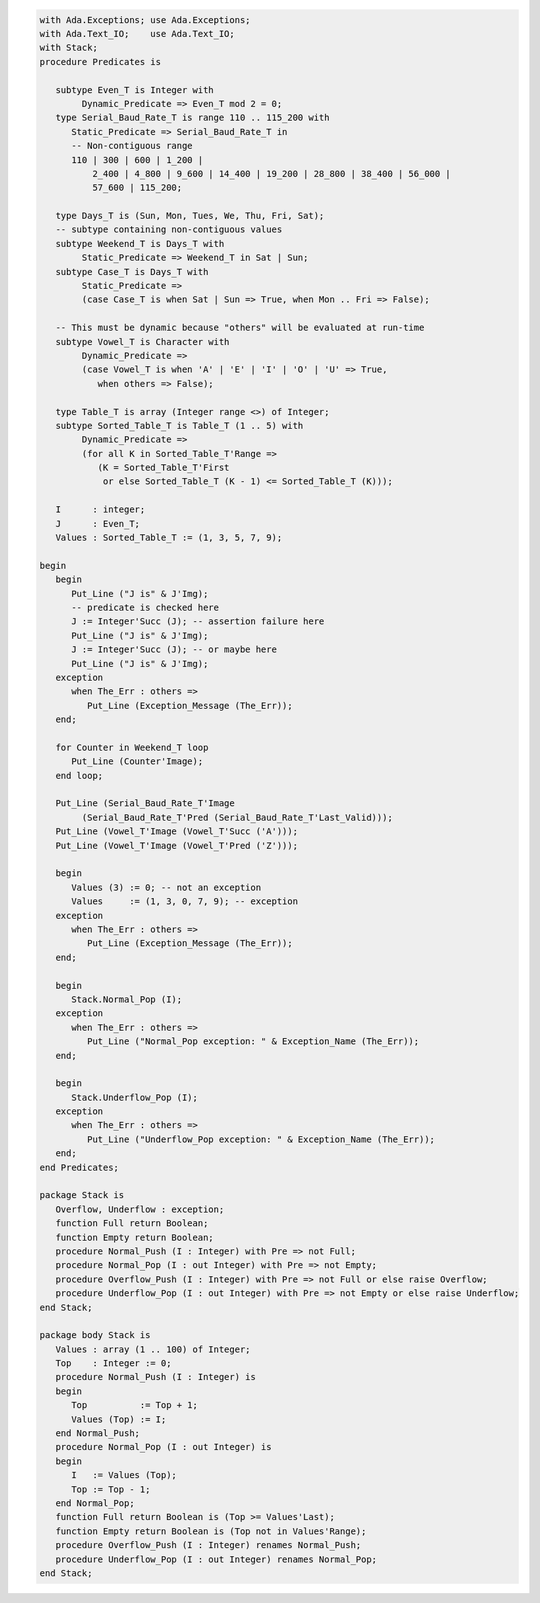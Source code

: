 .. code:: ada
   :class: ada-run

   with Ada.Exceptions; use Ada.Exceptions;
   with Ada.Text_IO;    use Ada.Text_IO;
   with Stack;
   procedure Predicates is
   
      subtype Even_T is Integer with
           Dynamic_Predicate => Even_T mod 2 = 0;
      type Serial_Baud_Rate_T is range 110 .. 115_200 with
         Static_Predicate => Serial_Baud_Rate_T in
         -- Non-contiguous range
         110 | 300 | 600 | 1_200 |
             2_400 | 4_800 | 9_600 | 14_400 | 19_200 | 28_800 | 38_400 | 56_000 |
             57_600 | 115_200;
   
      type Days_T is (Sun, Mon, Tues, We, Thu, Fri, Sat);
      -- subtype containing non-contiguous values
      subtype Weekend_T is Days_T with
           Static_Predicate => Weekend_T in Sat | Sun;
      subtype Case_T is Days_T with
           Static_Predicate =>
           (case Case_T is when Sat | Sun => True, when Mon .. Fri => False);

      -- This must be dynamic because "others" will be evaluated at run-time
      subtype Vowel_T is Character with
           Dynamic_Predicate =>
           (case Vowel_T is when 'A' | 'E' | 'I' | 'O' | 'U' => True,
              when others => False);
   
      type Table_T is array (Integer range <>) of Integer;
      subtype Sorted_Table_T is Table_T (1 .. 5) with
           Dynamic_Predicate =>
           (for all K in Sorted_Table_T'Range =>
              (K = Sorted_Table_T'First
               or else Sorted_Table_T (K - 1) <= Sorted_Table_T (K)));
   
      I      : integer;
      J      : Even_T;
      Values : Sorted_Table_T := (1, 3, 5, 7, 9);
   
   begin
      begin
         Put_Line ("J is" & J'Img);
         -- predicate is checked here
         J := Integer'Succ (J); -- assertion failure here
         Put_Line ("J is" & J'Img);
         J := Integer'Succ (J); -- or maybe here
         Put_Line ("J is" & J'Img);
      exception
         when The_Err : others =>
            Put_Line (Exception_Message (The_Err));
      end;
   
      for Counter in Weekend_T loop
         Put_Line (Counter'Image);
      end loop;
   
      Put_Line (Serial_Baud_Rate_T'Image
           (Serial_Baud_Rate_T'Pred (Serial_Baud_Rate_T'Last_Valid)));
      Put_Line (Vowel_T'Image (Vowel_T'Succ ('A')));
      Put_Line (Vowel_T'Image (Vowel_T'Pred ('Z')));
   
      begin
         Values (3) := 0; -- not an exception
         Values     := (1, 3, 0, 7, 9); -- exception
      exception
         when The_Err : others =>
            Put_Line (Exception_Message (The_Err));
      end;
   
      begin
         Stack.Normal_Pop (I);
      exception
         when The_Err : others =>
            Put_Line ("Normal_Pop exception: " & Exception_Name (The_Err));
      end;
   
      begin
         Stack.Underflow_Pop (I);
      exception
         when The_Err : others =>
            Put_Line ("Underflow_Pop exception: " & Exception_Name (The_Err));
      end;
   end Predicates;

   package Stack is
      Overflow, Underflow : exception;
      function Full return Boolean;
      function Empty return Boolean;
      procedure Normal_Push (I : Integer) with Pre => not Full;
      procedure Normal_Pop (I : out Integer) with Pre => not Empty;
      procedure Overflow_Push (I : Integer) with Pre => not Full or else raise Overflow;
      procedure Underflow_Pop (I : out Integer) with Pre => not Empty or else raise Underflow;
   end Stack;

   package body Stack is
      Values : array (1 .. 100) of Integer;
      Top    : Integer := 0;
      procedure Normal_Push (I : Integer) is
      begin
         Top          := Top + 1;
         Values (Top) := I;
      end Normal_Push;
      procedure Normal_Pop (I : out Integer) is
      begin
         I   := Values (Top);
         Top := Top - 1;
      end Normal_Pop;
      function Full return Boolean is (Top >= Values'Last);
      function Empty return Boolean is (Top not in Values'Range);
      procedure Overflow_Push (I : Integer) renames Normal_Push;
      procedure Underflow_Pop (I : out Integer) renames Normal_Pop;
   end Stack;
